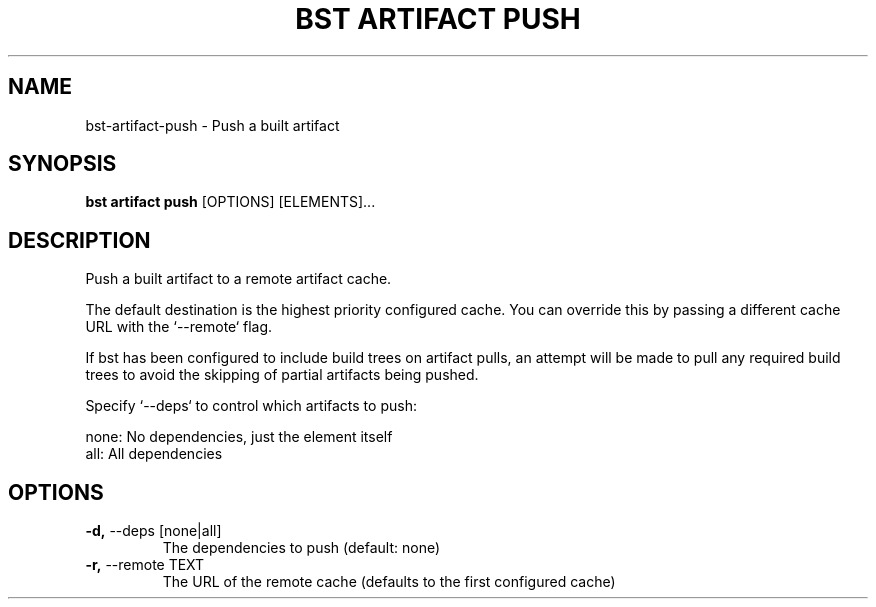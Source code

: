.TH "BST ARTIFACT PUSH" "1" "22-Jan-2019" "" "bst artifact push Manual"
.SH NAME
bst\-artifact\-push \- Push a built artifact
.SH SYNOPSIS
.B bst artifact push
[OPTIONS] [ELEMENTS]...
.SH DESCRIPTION
Push a built artifact to a remote artifact cache.
.PP
The default destination is the highest priority configured cache. You can
override this by passing a different cache URL with the `--remote` flag.
.PP
If bst has been configured to include build trees on artifact pulls,
an attempt will be made to pull any required build trees to avoid the
skipping of partial artifacts being pushed.
.PP
Specify `--deps` to control which artifacts to push:
.PP

    none:  No dependencies, just the element itself
    all:   All dependencies
.SH OPTIONS
.TP
\fB\-d,\fP \-\-deps [none|all]
The dependencies to push (default: none)
.TP
\fB\-r,\fP \-\-remote TEXT
The URL of the remote cache (defaults to the first configured cache)